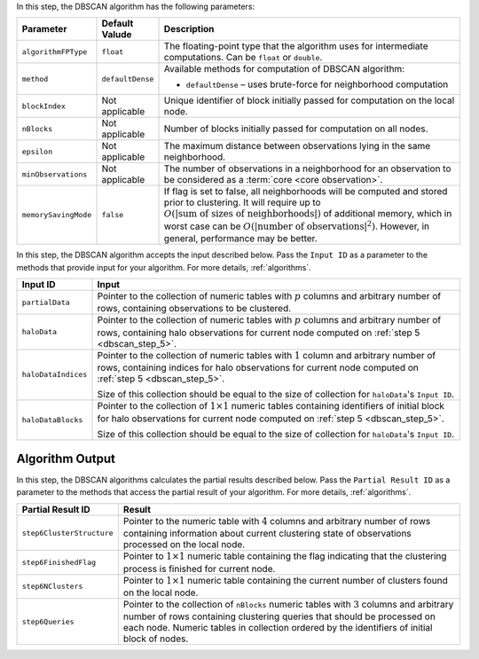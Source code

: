 .. ******************************************************************************
.. * Copyright 2014-2020 Intel Corporation
.. *
.. * Licensed under the Apache License, Version 2.0 (the "License");
.. * you may not use this file except in compliance with the License.
.. * You may obtain a copy of the License at
.. *
.. *     http://www.apache.org/licenses/LICENSE-2.0
.. *
.. * Unless required by applicable law or agreed to in writing, software
.. * distributed under the License is distributed on an "AS IS" BASIS,
.. * WITHOUT WARRANTIES OR CONDITIONS OF ANY KIND, either express or implied.
.. * See the License for the specific language governing permissions and
.. * limitations under the License.
.. *******************************************************************************/

In this step, the DBSCAN algorithm has the following parameters:

.. list-table::
   :widths: 10 10 60
   :header-rows: 1

   * - Parameter
     - Default Valude
     - Description
   * - ``algorithmFPType``
     - ``float``
     - The floating-point type that the algorithm uses for intermediate computations. Can be ``float`` or ``double``.
   * - ``method``
     - ``defaultDense``
     - Available methods for computation of DBSCAN algorithm:

       - ``defaultDense`` – uses brute-force for neighborhood computation

   * - ``blockIndex``
     - Not applicable
     - Unique identifier of block initially passed for computation on the local node.
   * - ``nBlocks``
     - Not applicable
     - Number of blocks initially passed for computation on all nodes.
   * - ``epsilon``
     - Not applicable
     - The maximum distance between observations lying in the same neighborhood.
   * - ``minObservations``
     - Not applicable
     - The number of observations in a neighborhood for an observation to be considered as a :term:`core <core observation>`.
   * - ``memorySavingMode``
     - ``false``
     - If flag is set to false, all neighborhoods will be computed and stored prior to clustering.
       It will require up to :math:`O(|\text{sum of sizes of neighborhoods}|)` of additional memory, 
       which in worst case can be :math:`O(|\text{number of observations}|^2)`. However, in general, performance may be better.

In this step, the DBSCAN algorithm accepts the input described below.
Pass the ``Input ID`` as a parameter to the methods that provide input for your algorithm.
For more details, :ref:`algorithms`.

.. list-table::
   :widths: 10 60
   :header-rows: 1

   * - Input ID
     - Input
   * - ``partialData``
     - Pointer to the collection of numeric tables with :math:`p` columns and arbitrary number of rows, containing observations to be clustered.

       .. include:: distributed-steps/includes/input_data_collection.rst

   * - ``haloData``
     - Pointer to the collection of numeric tables with :math:`p` columns and arbitrary number of rows, containing halo observations
       for current node computed on :ref:`step 5 <dbscan_step_5>`.

       .. include:: distributed-steps/includes/input_data_collection.rst

   * - ``haloDataIndices``
     - Pointer to the collection of numeric tables with :math:`1` column and arbitrary number of rows,
       containing indices for halo observations for current node computed on :ref:`step 5 <dbscan_step_5>`. 
       
       Size of this collection should be equal to the size of collection for ``haloData``'s ``Input ID``.

       .. include:: distributed-steps/includes/input_data_collection_with_exceptions.rst

   * - ``haloDataBlocks``
     - Pointer to the collection of :math:`1 \times 1` numeric tables containing identifiers of initial block for halo observations
       for current node computed on :ref:`step 5 <dbscan_step_5>`. 
       
       Size of this collection should be equal to the size of collection for ``haloData``'s ``Input ID``.

       .. include:: distributed-steps/includes/input_data_collection_with_exceptions.rst

Algorithm Output
++++++++++++++++

In this step, the DBSCAN algorithms calculates the partial results described below.
Pass the ``Partial Result ID`` as a parameter to the methods that access the partial result of your algorithm.
For more details, :ref:`algorithms`.

.. list-table::
   :widths: 10 60
   :header-rows: 1

   * - Partial Result ID
     - Result
   * - ``step6ClusterStructure``
     - Pointer to the numeric table with :math:`4` columns and arbitrary number of rows
       containing information about current clustering state of observations processed on the local node.

       .. include:: distributed-steps/includes/default_result_numeric_table.rst

   * - ``step6FinishedFlag``
     - Pointer to :math:`1 \times 1` numeric table containing the flag indicating that
       the clustering process is finished for current node.

       .. include:: distributed-steps/includes/default_result_numeric_table.rst

   * - ``step6NClusters``
     - Pointer to :math:`1 \times 1` numeric table containing the current number of clusters found on the local node.

       .. include:: distributed-steps/includes/default_result_numeric_table.rst

   * - ``step6Queries``
     - Pointer to the collection of ``nBlocks`` numeric tables with :math:`3` columns and arbitrary number of rows
       containing clustering queries that should be processed on each node.
       Numeric tables in collection ordered by the identifiers of initial block of nodes.

       .. include:: distributed-steps/includes/default_result_data_collection.rst
